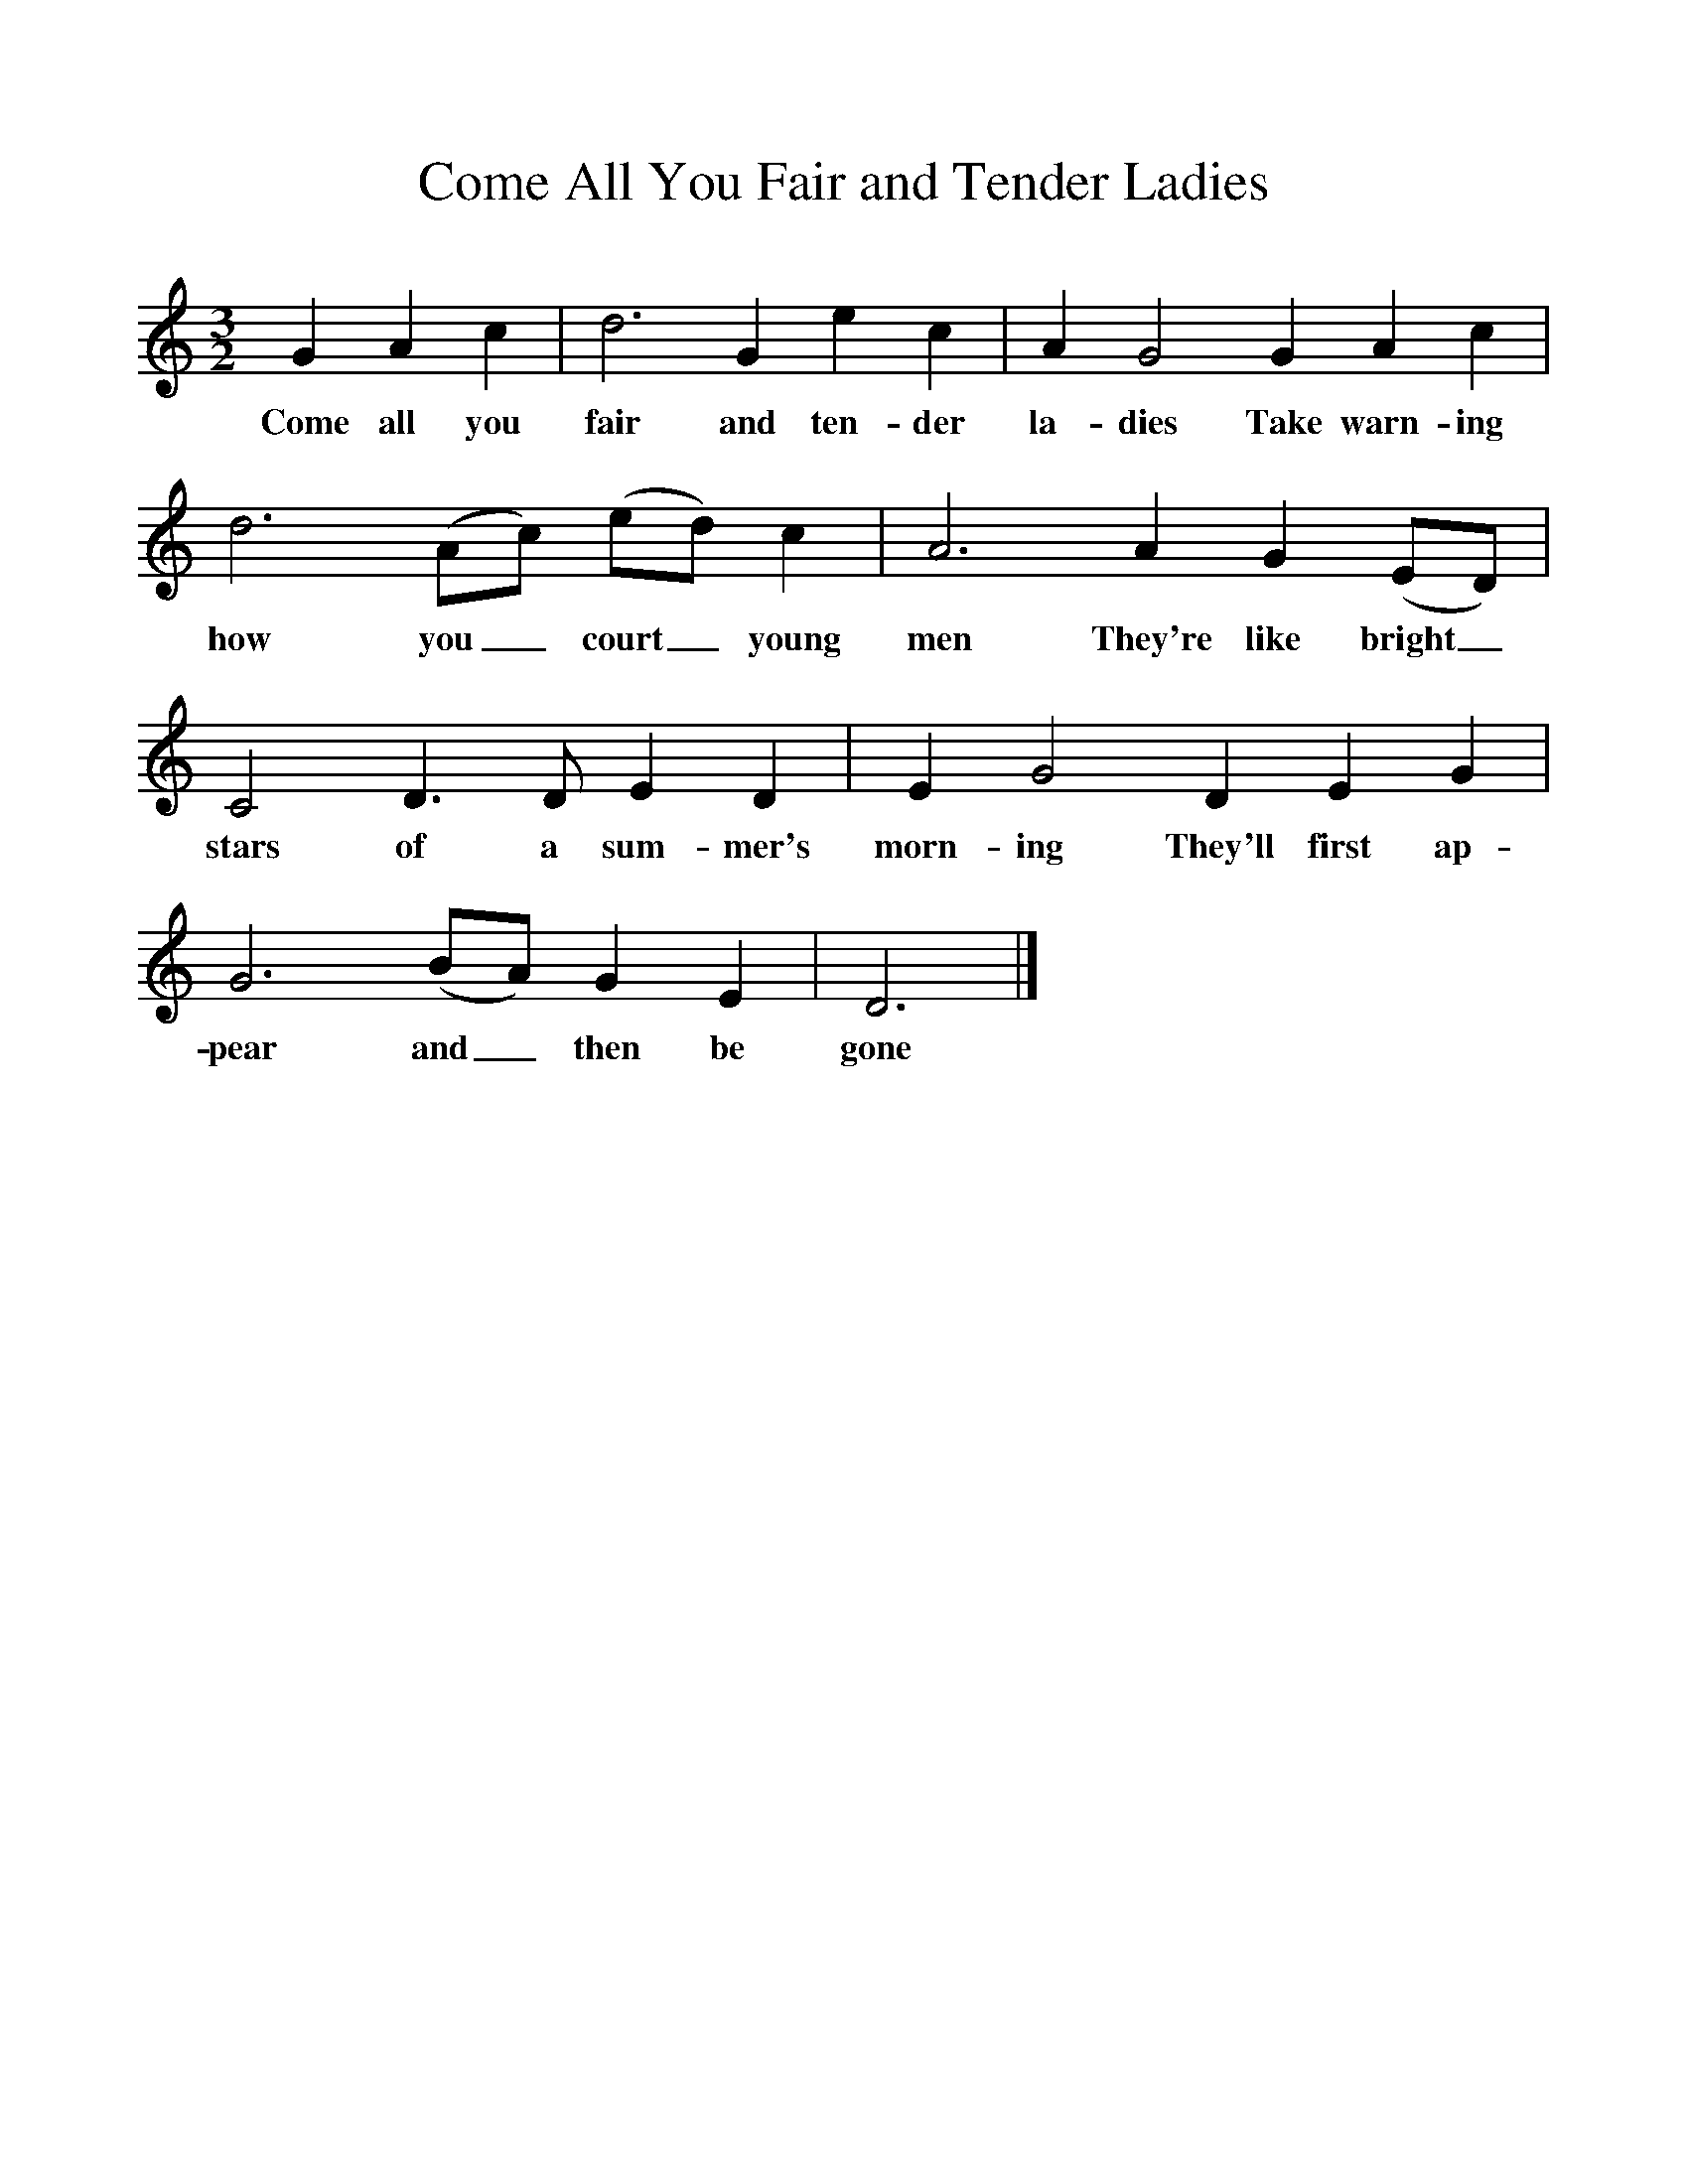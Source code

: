 %%scale 1
X:1
T:Come All You Fair and Tender Ladies
F:http://www.folkinfo.org/songs
M:3/2
L:1/8
K:Ddor
G2A2c2|d6G2e2c2|A2G4G2A2c2|d6(Ac) (ed) c2|A6A2G2(ED)|C4D3D E2D2|E2G4D2E2G2|G6(BA) G2E2|D6|]
w:Come all you fair and ten-der la-dies Take warn-ing how you_ court_ young men They're like bright_ stars of a sum-mer's morn-ing They'll first ap-pear and_ then be gone
